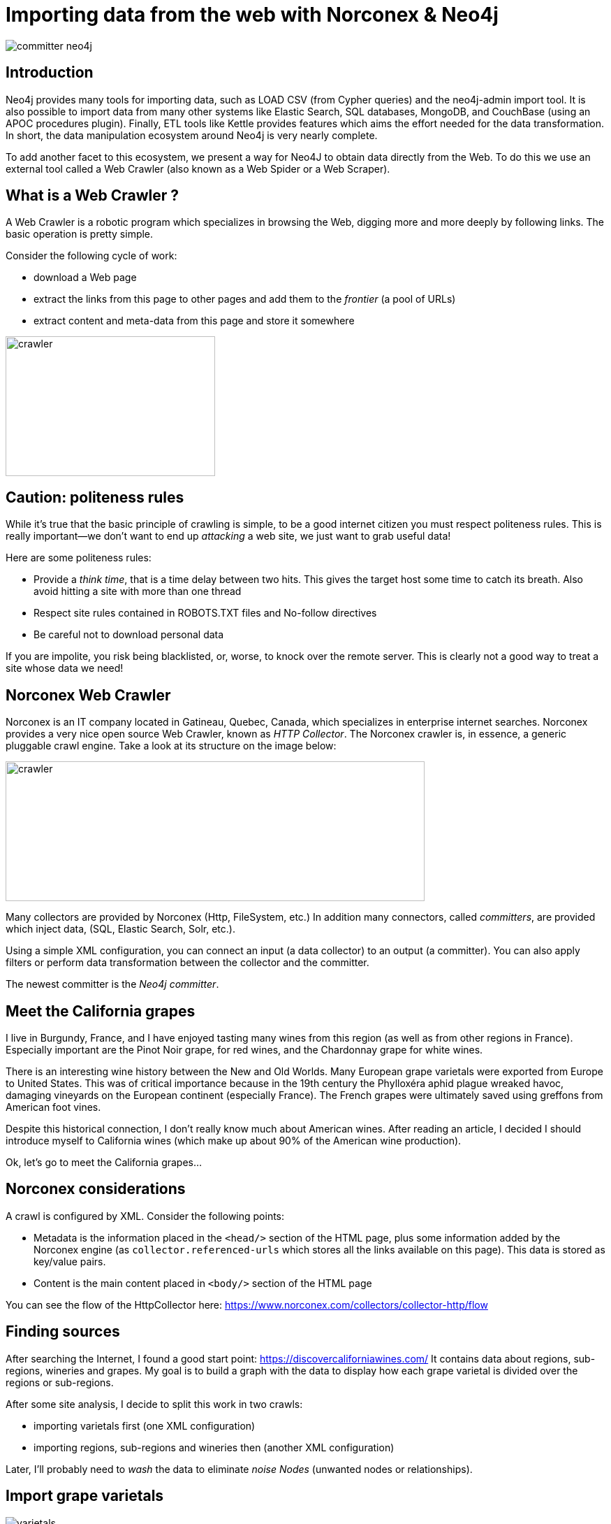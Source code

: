 = Importing data from the web with Norconex & Neo4j


image::committer-neo4j.png[]

== Introduction

Neo4j provides many tools for importing data, such as LOAD CSV (from Cypher queries) and the neo4j-admin import tool. It is also possible to import data from many other systems like Elastic Search, SQL databases, MongoDB, and CouchBase (using an APOC procedures plugin). Finally, ETL tools like Kettle provides features which aims the effort needed for the data transformation. In short, the data manipulation ecosystem around Neo4j is very nearly complete. 

To add another facet to this ecosystem, we present a way for Neo4J to obtain data directly from the Web. To do this we use an external tool called a Web Crawler (also known as a Web Spider or a Web Scraper).

== What is a Web Crawler ?

A Web Crawler is a robotic program which specializes in browsing the Web, digging more and more deeply by following links. The basic operation is pretty simple.

Consider the following cycle of work:

* download a Web page
* extract the links from this page to other pages and add them to the _frontier_ (a pool of URLs)
* extract content and meta-data from this page and store it somewhere

image::crawler_principle.png[crawler,300,200]

== Caution: politeness rules

While it's true that the basic principle of crawling is simple, to be a good internet citizen you must respect politeness rules. This is really important--we don't want to end up _attacking_ a web site, we just want to grab useful data!

Here are some politeness rules:

* Provide a _think time_, that is a time delay between two hits.  This gives the target host some time to catch its breath. Also avoid hitting a site with more than one thread
* Respect site rules contained in ROBOTS.TXT files and No-follow directives
* Be careful not to download personal data

If you are impolite, you risk being blacklisted, or, worse, to knock over the remote server.  This is clearly not a good way to treat a site whose data we need!

== Norconex Web Crawler

Norconex is an IT company located in Gatineau, Quebec, Canada, which specializes in enterprise internet searches. Norconex provides a very nice open source Web Crawler, known as _HTTP Collector_. The Norconex crawler is, in essence, a generic pluggable crawl engine.  Take a look at its structure on the image below:  

image::crawler_norconex.png[crawler,600,200]

Many collectors are provided by Norconex (Http, FileSystem, etc.)  In addition many connectors, called _committers_, are provided which inject data, (SQL, Elastic Search, Solr, etc.).

Using a simple XML configuration, you can connect an input (a data collector) to an output (a committer).  You can also apply filters or perform data transformation between the collector and the committer.

The newest committer is the _Neo4j committer_.

== Meet the California grapes

I live in Burgundy, France, and I have enjoyed tasting many wines from this region (as well as from other regions in France). Especially important are the Pinot Noir grape, for red wines, and the Chardonnay grape for white wines. 

There is an interesting wine history between the New and Old Worlds.  Many European grape varietals were exported from Europe to United States.  This was of critical importance because in the 19th century the Phylloxéra aphid plague wreaked havoc, damaging vineyards on the European continent (especially France).  The French grapes were ultimately saved using greffons from American foot vines.

Despite this historical connection, I don't really know much about American wines. After reading an article, I decided I should introduce myself to California wines (which make up about 90% of the American wine production).

Ok, let's go to meet the California grapes...

== Norconex considerations

A crawl is configured by XML. 
Consider the following points:

* Metadata is the information placed in the `<head/>` section of the HTML page, plus some information added by the Norconex engine (as `collector.referenced-urls` which stores all the links available on this page). This data is stored as key/value pairs.
* Content is the main content placed in `<body/>` section of the HTML page

You can see the flow of the HttpCollector here: link:ex-url.adoc[https://www.norconex.com/collectors/collector-http/flow]

== Finding sources

After searching the Internet, I found a good start point: link:ex-url.adoc[https://discovercaliforniawines.com/]
It contains data about regions, sub-regions, wineries and grapes. My goal is to build a graph with the data to display how each grape varietal is divided over the regions or sub-regions.

After some site analysis, I decide to split this work in two crawls:

* importing varietals first (one XML configuration)
* importing regions, sub-regions and wineries then (another XML configuration)

Later, I'll probably need to _wash_ the data to eliminate _noise Nodes_ (unwanted nodes or relationships).

== Import grape varietals

image::varietals.png[varietals]

=== Starting with sources (start Urls)

By inspecting the source code for this page: link:ex-url.adoc[https://discovercaliforniawines.com/wine-map-winery-directory/], I find there is a search selector which lists all the kinds of grapes, the text values being the grape names and the option value attribute being the Ids.

I'll begin the XML configuration by specifying the starting Urls:

```
...
<startURLs stayOnDomain="true" stayOnPort="true" stayOnProtocol="true">  
      <url>https://discovercaliforniawines.com/wine-map-winery-directory/</url>                         
</startURLs>
...
```

=== Making one document to many

Norconex is able to split one document into many documents, based on a CSS selector. This way I can split each option on this `<select/>` tag:

```
...
 <importer>
        <preParseHandlers>          
          <splitter class="com.norconex.importer.handler.splitter.impl.DOMSplitter"
            selector="#varietal_select option"
            parser="html"/>
...
```

The _importer_ phase is reached when the document (the Web page) passes through filters, and then the document treatment process begins. Here, the `DOMSplitter` component makes one document (imported as new document) for each tag matching the CSS selector `#varietal_select option`.

=== Adding _value_ and _id_ 

Each new document content built by the `DOMSplitter` looks like (as an example):

```
<option class="text-dark" value="1554">Cabernet Sauvignon<option>
```

It will be useful to extract the text _value_ and _id_ to put them in the metadata. As we will see later, the varietal can then be linked to wineries with this identifier.

Norconex provides a component to extract data from CSS Selector, the `DOMTagger`:

```
...
        
          <tagger class="com.norconex.importer.handler.tagger.impl.DOMTagger">
              <dom selector="option"  toField="varietal_id"   extract="attr(value)"/>
              <dom selector="option"  toField="varietal"   extract="ownText"/>             
          </tagger>
...
```

=== Stamping these pages with varietal type

To provide more qualified information when the document will be stored to Neo4j (see later _additionnal labels_), we're going to add a constant on each page imported from the document splitter.

Norconex provides a `ConstantTagger` to add a explicit value to a metadata field--here the field is _TYPE_:

```
...        
          <tagger class="com.norconex.importer.handler.tagger.impl.ConstantTagger"
              onConflict="replace" >      
            <restrictTo caseSensitive="false" field="document.embedded.reference">
               #varietal_select.*
            </restrictTo>
            <constant name="TYPE">VARIETAL</constant>
          </tagger>
           
      <preParseHandlers>
   <importer>
...
```

The `restrictTo` element allows us to provide a regular expression to filter the documents tagged.

=== Storing in Neo4j

The ultimate goals is to store the data in Neo4j.

First of all, we choose the committer Norconex provides for Neo4j : `com.norconex.committer.neo4j.Neo4jCommitter`
This committer must be configured with the following information:

* The Neo4j connection information
* The node topology (SPLITTED, ONE_NODE, NO_CONTENT)
* the primary label
* the additional labels (optional): 
* the relationships definitions (optional)

Other configuration information is mostly commot to all the other Norconex committers.

```
...
	<committer class="com.norconex.committer.neo4j.Neo4jCommitter">
		<uri>bolt://localhost:7687</uri>
		<user>neo4j</user>
		<password>neo4j</password>
		<authentType>BASIC</authentType>      

		<nodeTopology>NO_CONTENT</nodeTopology>
		<primaryLabel>CALIFORNIA</primaryLabel>

		<additionalLabels>
			<sourceField keep="true">TYPE</sourceField>
		</additionalLabels>   

		<sourceReferenceField keep="true">document.reference</sourceReferenceField>
		<targetReferenceField>identity</targetReferenceField>

		<queueSize>5</queueSize>
	</committer>
...
```

==== Node Topology

The node topology defines how a Web page must be stored in Neo4j.

* ONE_NODE: the page will be stored in one node which contains metadata and content
* NO_CONTENT: the page will be stored in one node wich contains only metadata
* SPLITTED: the page will be stored in three nodes, one super node linked to another one which contains metadata and linked to another one which contains content

In my case, I'm not interested in the content--I want only to know how the entities are linked. So I chose the `NO_CONTENT` topology.


==== Primary label

All nodes imported by this crawl will be stamped with a label by this literal value. This makes it easy to delete or search only on them.

==== Additional labels

Additional labels are used to define the nodes more precisely. Here we need to parameterize a metadata field. The value of this key will be converted into a label on the node.

Remember that earlier a constant, named _TYPE_, was configured with the `ConstantTagger`  This is this value I want to add to new nodes. 

=== Starting Norconex and check the result

Now my configuration is completed, I can launch the Web crawler:

```
$> sh collector-http -a start -c confs/california-varietals.xml
```

* _-a_: the action, start or stop
* _-c_: the config file path

When it finishes I can check the imported Neo4j data:
```
MATCH (v:VARIETAL) RETURN v.varietal, v.varietal_id
```

And the query produces the following result:

|===
|n.varietal |n.varietal_id |n.varietal |n.varietal_id |n.varietal |n.varietal_id |n.varietal |n.varietal_id

|All Varietals
|null
|Barbera
|1556
|Cabernet Franc
|1555
|Cabernet Sauvignon
|1554 

|Chardonnay
|1529
|Chenin Blanc
|1539
|Dessert wines
|1540
|Gewürztraminer
|1538 

|Grenache Blanc
|1537
|Grenache
|1553
|Malbec
|1552
|Marsanne
|1528

|Merlot
|1551
|Mourvèdre
|1550
|Muscat/Moscato
|1536 
|Petite Sirah
|1549

|Pinot Blanc
|1535 
|Pinot Gris
|1527
|Pinot Noir
|1548
|Red Blends
|1547

|Riesling
|1534
|Rosé
|1542
|Roussanne
|1533
|Sangiovese
|1545

|Sauvignon Blanc
|1532
|Semillon
|1526
|Sparkling
|1541
|Syrah
|1544

|Tempranillo
|1546 
|Viognier
|1531
|White Blends
|1530
|Zinfandel
|1543
|===

As we can see, we've gotten some unwanted data, that is _All Varietals_.  This is because it was the first value in the varietal selector on the web page.
We can clean up this data by deleteing all nodes where `varietal_id` is null:

```
MATCH (v:VARIETAL) WHERE v.varietal_id IS NULL DELETE v
```

== Import regions and sub-regions

image::regions.png[regions]


=== Start Url and link extractor

Now I want to import the California regions and their sub-regions. This web at site has a page at `https://discovercaliforniawines.com/discover-california/`.  This page has a sub-banner with links to all the regions (NORTH COAST, CENTRAL COAST, etc). And on each page of these regions, there are the links to sub-regions (Lake Country, Los Carneros, etc.). Nice.

My starting URL will be `https://discovercaliforniawines.com/discover-california/` but I don't want to extract all links from this page, because there are links to thing that are not useful for my purposes, such as links to events, media, etc.

So, so I really only want to extract links from the sub-banner with the css selector `#page-menu-bar`.  This will also reduce the processing time.

Norconex allows us to modify the default behavior of its link extractor like this: 

```
...
	<linkExtractors>
		<extractor class="com.norconex.collector.http.url.impl.GenericLinkExtractor">
			<extractSelector>#page-menu-bar</extractSelector>   
			
		</extractor>
	</linkExtractors>
...
```
Note: There are many other parameters for the `GenericLinkExtractor` and other usages too.


=== Reference and document filters

We need to say a bit here about filters.  The _reference filters_ are based on the extracted links, whether or not we put them into the frontier. _document filters_ are triggered when the document is downloaded, and filtering is based on the documents's meta-data or content.

Our filters are using the Norconex `RegexReferenceFilter`, a filter based on the reference of the document or its link: 

```
...
	<filter class="com.norconex.collector.core.filter.impl.RegexReferenceFilter" onMatch="include">
      		https://discovercaliforniawines.com/discover-california/.*
        </filter>
...
```

=== Constant TYPE for additional labels

As we did with varietal, we need to qualify our new nodes more precisely:

```
...
	<tagger class="com.norconex.importer.handler.tagger.impl.ConstantTagger"
              onConflict="noop" >      
            <restrictTo caseSensitive="false" field="document.reference">
                https://discovercaliforniawines.com/discover-california/[\w-?]*/?{0,0}
            </restrictTo>
            <constant name="TYPE">CALIFORNIA_REGION</constant>
        </tagger>
        <tagger class="com.norconex.importer.handler.tagger.impl.ConstantTagger"
              onConflict="noop" >      
            <restrictTo caseSensitive="false" field="document.reference">
                https://discovercaliforniawines.com/discover-california/[\w-?]*/.*
            </restrictTo>
            <constant name="TYPE">CALIFORNIA_SUB_REGION</constant>
        </tagger>
...
```

=== Neo4j committer: creating the relationships

Creating the Neo4j relationships is probably the most difficult and interesting part of a configuration.  It is also essential because relationships are crucial to the graph.

First of all, we want to link regions to their sub regions. A region _HAS_ a sub region. Each time we parse a _CALIFORNIA__REGION_ tagged document, we want to create a relationship to a _CALIFORNIA__SUB__REGION_ with the relationship type _HAS__SUB__REGION_

Take a look at the following configuration:

```
	<relationships>
		<relationship type="HAS_SUB_REGION" direction="OUTGOING" targetFindSyntax="MERGE" regexFilter="https://discovercaliforniawines.com/discover-california/[\\w-?]+/.+">

			<sourcePropertyKey label="CALIFORNIA_REGION">collector.referenced-urls</sourcePropertyKey>
		 	<targetPropertyKey label="CALIFORNIA_SUB_REGION">identity</targetPropertyKey>
		</relationship>
	</relationships>
```

* the _type_ attribute is the name of the Neo4j's relationship.
* the _direction_ attribute denotes its sense.
* the _targetFindSyntax_ gives the way the CYPHER query is to be created with these parameters. With `MATCH`, if the targeted node doesn't exist, then the relationship will not be created; with `MERGE`, if the targeted node doesn't exist, it will be created.
* the _regexFilter_ attribute allows us to apply the relationship only on the pages where the source property value (see below) matches the regex. This will avoid linking spurious nodes. 

The following elements are :

* _sourcePropertyKey_: to define constraints for building the relationship from the current committed page
* _targetPropertyKey_: to define the concerned nodes that should be linked

_label_ attribute is an optional constraint, and in this case each node source or target (or both) must have the requisite label.

Finally, the value inside the element will be evaluated from a meta-data property (for source) and from a node property (for target).
If the source value is multi-valued (like `collector.referenced-urls`) then one relationship could be created for each value.

To summarize, each URL in the source meta-data property `collector.referenced-urls` which matches the regex filter is going to create a relationship with a target which has a property `identity` (default _id_ if not otherwise specified in the `document.reference`, it will default to the page url) when a match occurs. If there is no match, the target node is created (because we set `targetFindSyntax="MERGE"`) with the provided identity and the label specified by the constraint in the target node. The targeted node will be completed later when the crawler reaches the concerned pages. 


== Linking sub-regions with grape varietals through wineries

We have no way to link sub-regions to varietals directly. On this web site, varietals are only referenced by wineries. But we can first link sub regions to wineries and then link wineries to varietals.

=== Importing wineries

image::wineries.png[regions]


Importing wineries is not so easy, because there are redirections between sub-region pages to wineries pages.  For example the link
`https://discovercaliforniawines.com/wineries/acorn-wineryalegria-vineyards-2/` from the sub-region page is redirected to `https://discovercaliforniawines.com/wine-map-winery-directory/#winery=1393050&search=ACORN%20Winery%2FAlegr%C3%ADa%20Vineyards`.
To handle this situation and to get a continuous linkage between these pages, we'll need to link them. 

First, tagging nodes for TYPE:
```
<tagger class="com.norconex.importer.handler.tagger.impl.ConstantTagger"
            onConflict="noop" >      
   <restrictTo caseSensitive="false" field="document.reference">
      https://discovercaliforniawines.com/wineries/.*
   </restrictTo>
   <constant name="TYPE">WINERY_REDIRECTION</constant>
</tagger>
          
<tagger class="com.norconex.importer.handler.tagger.impl.ConstantTagger"
            onConflict="noop" >      
    <restrictTo caseSensitive="false" field="document.reference">
       https://discovercaliforniawines.com/wine-map-winery-directory/.+
    </restrictTo>
    <constant name="TYPE">WINERY</constant>
 </tagger>
```

Then, I'm going these specify this kind of node via the property `redirect-trail` on the targeted page meta-data (which is injected by Norconex).  We can do this by :
```
<relationship type="REDIRECT_TO" direction="INCOMING" targetFindSyntax="MATCH">         
   <sourcePropertyKey label="WINERY">collector.redirect-trail</sourcePropertyKey>
   <targetPropertyKey label="WINERY_REDIRECTION">identity</targetPropertyKey>
</relationship> 
```

This configuration leads the creation of links between nodes like: `(wineryUrlFromSubregion)-[:REDIRECTED_TO]-(wineryLink)`

=== Linking sub-regions

Having done this, the rest is pretty simple.  Because we couldn't link the *CALIFORNIA_SUB_REGION* nodes to *WINERY* nodes, we have to link the *CALIFORNIA_SUB_REGION* to *WINERY_REDIRECTION* nodes.

```
<relationship type="HAS_WINERY" direction="OUTGOING" targetFindSyntax="MERGE" regexFilter="https://discovercaliforniawines.com/wineries/.+">         
   <sourcePropertyKey label="CALIFORNIA_SUB_REGION">collector.referenced-urls</sourcePropertyKey>
   <targetPropertyKey label="WINERY_REDIRECTION">identity</targetPropertyKey>
</relationship>
```

Note: the region "Far North California" doesn't have a sub-region, and to make this article more readable, the relationship configuration is not showed here.  But it is available in the full configuration (see below: external resources).

=== Linking varietals

image::wineries_varietals.png[regions]

Creating varietals links comes with a bit of complexity. To link a winery to matched varietal, we have to extract the varietal Ids from data on the page `https://discovercaliforniawines.com/wine-map-winery-directory/`.
The winery selector has a lot of data like _varietals-id_. 
Using javascript, we can extract these varietals Ids and put them in the winery meta-data, with a new field called _varietals_:
```
<tagger class="com.norconex.importer.handler.tagger.impl.ScriptTagger">
             <restrictTo caseSensitive="false" field="document.reference">
             https://discovercaliforniawines.com/wine-map-winery-directory/.+
            </restrictTo>
            <script><![CDATA[
	        // extract winery id from URL
                var wineId =  reference.substring(
                    reference.indexOf("=") + 1, 
                    reference.lastIndexOf("&")
                );
                metadata.addString('winery-id', wineId);
                
                // transform text content to Html DOM
                var jsoup = org.jsoup.Jsoup.parse(content);
		// retrieve element relative to current winery
                var elems = jsoup.getElementsByAttributeValue("data-id", wineId);
                var elem = elems.first();
                if (elem != null){
		  // extract data-varietals and transform array [] to | value separator
                  var varietals = elem.parent().attr("data-varietals");
                  varietals= varietals.replace("[","");
                  varietals= varietals.replace("]","");                 
                  var parts = varietals.split (","); 
                  for (i = 0 ; i < parts.length ; i++){
                    metadata.addString('varietals', parts[i]);
                  }                  
                }
                else metadata.addString('varietals', 'none'); 
      
            ]]></script>
</tagger>       
```
Now, we're able to create the relationships from a winery to related varietals:
```
<relationship type="FROM_WINERY" direction="INCOMING" targetFindSyntax="MATCH">         
   <sourcePropertyKey label="WINERY">varietals</sourcePropertyKey>
   <targetPropertyKey label="VARIETAL">varietal_id</targetPropertyKey>
</relationship>
```
Et voilà !

Note: labels filters on _sourcePropertyKey_ and _targetPropertyKey_ elements are not mandatory (because they are implicit in the graph). But, they are an easy way here to document the relationship.

== Cleaning the graph

image::full.png[]


Nice. I have a graph but this graph feels more like a crawl graph than a business graph. That is to say, we have many nodes that are artifacts of the Norconex web crawler download pages.
For example, we don't need the *WINERY_REDIRECTION* nodes at all anymore. So, we'll clean up the graph by removing them and  building relationships directly between sub-regions and wineries, via the following query:
```
MATCH (n)-[:HAS_WINERY]->(wr:WINERY_REDIRECTION)-[:REDIRECT_TO]->(w:WINERY) 
DETACH DELETE wr 
MERGE (n)-[:HAS_WINERY]->(w)
```


== Querying the graph

And now we can query the graph! First, we might like to know about the related regions and sub-regions:

```
MATCH (r:CALIFORNIA_REGION)
OPTIONAL MATCH (r)-[:HAS_SUB_REGION]->(sr:CALIFORNIA_SUB_REGION) 
RETURN r.value AS Region, COLLECT(sr.value) AS Subregions
```

|===
|Region |Subregions 

|"North Coast" 
|["Solano County", "Napa Valley", "Lake County", "Los Carneros", "Mendocino County", "Sonoma County"]

|"Central Coast" 
|["Monterey County", "Santa Barbara County", "San Luis Obispo County", "San Benito County", "Livermore Valley", "Paso Robles", "San Francisco Bay", "Santa Clara Valley", "Santa Cruz Mountains"]

|"Far North California" 
|[]

|"Inland Valleys" 
|["Lodi and the Delta", "Sacramento Valley", "San Joaquin Valley", "Madera County"]

|"Southern California" 
|["Los Angeles Area", "Cucamonga Valley", "Temecula Valley", "San Diego County"]

|"Sierra Foothills" 
|["Amador County", "Placer County", "Yuba County", "Nevada County", "Calaveras County", "El Dorado County"]
|===

Next, say we want to know how many wineries are in each region: 

```
MATCH (r:CALIFORNIA_SUB_REGION)-[:HAS_WINERY]->(w:WINERY)
RETURN r.value AS SubRegion, count(w) AS WineriesCount 
ORDER BY WineriesCount DESC
```

|===
|Region |SubRegion |WineriesCount 

|"North Coast"
|"Napa Valley"	
|128

|"North Coast"
|"Sonoma County"
|110

|"Central Coast"
|"Paso Robles"	
|43

|"Central Coast"
|"Santa Barbara County"	
|41

|"Central Coast"
|"San Luis Obispo County"	
|26

|...
|...
|...
|===

Unsurprisingly, _Napa Valley_ is at the top of the list.  After all, _Napa Valley_ is the only one American wine region I knew of up to now.

And finally, we can see how many types of wineries cultivate each kind of grapes:

```
MATCH (r:CALIFORNIA_REGION)
MATCH (r)-[:HAS_SUB_REGION]->(sr:CALIFORNIA_SUB_REGION)
MATCH (sr)-[:HAS_WINERY]->(w:WINERY)
MATCH (w)<-[:FROM_WINERY]->(v:VARIETAL)
WITH r,w, v ORDER BY v.value
RETURN v.value AS Varietal,COUNT(w) AS WineriesCount 
ORDER BY WineriesCount DESC
```

|===
|Varietal |WineriesCount 

|"Cabernet Sauvignon"	
|329

|"Chardonnay"	
|316

|"Syrah"	
|228

|"Zinfandel"	
|224

|"Pinot Noir"	
|219

|"Merlot"	
|202

|"Sauvignon Blanc"	
|190

|...
|...
|===

We see that _Cabernet Sauvignon_ is the most widely cultivated grape in California, at 329 wineries (out of 598). _Cabernet Sauvignon_ is a red grape variety known worldwide, and it has become one of the most widespread grape varieties in the world. It owes its international recognition to the great wines from the vineyards of Bordeaux, France. _Chardonnay_, in second place, is a white grape from the vineyards of Burgundy, France. It is not only used to make great white wines but also to make sparkling champagne wines.

== Beyond this sample

This is certainly more interesting to work with winery surfaces instead of wineries count to really see what kind of grapes are the most cultivated. Also, with surfaces, we can find out what wineries are the most influential actor in a region.
We can build a map to locate where the wineries are (and also compute a density). We might think about improving the varietal nodes by adding color or origin data, and by crossing this data with another crawl based on another web site which contains that kind of information. So you see, this sample could be extended to become a valuable data source about Californian wines.



== Conclusion

Norconex and Neo4j make a powerful combination. Using the Neo4j Committer, we are able to grab linked data instead of data in the traditional table format. However, Norconex is also able to run many committers simultaneously, so we could imagine storing related data in Neo4j and content data (like text) in Elastic Search in a single pass, for example.

== Resources

All images in this article are built from Neo4j Bloom vizualisation tool: link:ex-url.adoc[https://neo4j.com/bloom/]

The Norconex configuration is based on Neo4j Committer v2:  link:ex-url.adoc[https://www.norconex.com/collectors/committer-neo4j/] and the Norconex Http-Collector v2.9.0-SNAPSHOT : link:ex-url.adoc[https://www.norconex.com/collectors/collector-http/releases#a2.9.0-SNAPSHOT]

You can find the two full configuration files here :

* varietal configuration: link:ex-url.adoc[https://github.com/sylvainroussy/NeoBlogs/blob/master/norconex/california-varietals.xml]
* regions and wineries configuration : link:ex-url.adoc[https://github.com/sylvainroussy/NeoBlogs/blob/master/norconex/california.xml]

_Special thanks to Frank Kutzler for reviewing._


